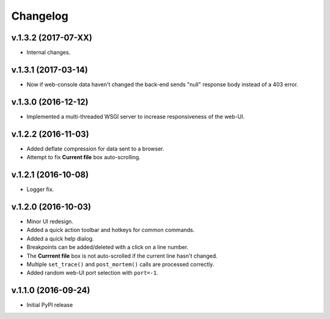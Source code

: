 Changelog
#########

v.1.3.2 (2017-07-XX)
====================

* Internal changes.

v.1.3.1 (2017-03-14)
====================

* Now if web-console data haven't changed
  the back-end sends "null" response body instead of a 403 error.

v.1.3.0 (2016-12-12)
====================

* Implemented a multi-threaded WSGI server to increase responsiveness of the web-UI.

v.1.2.2 (2016-11-03)
====================

* Added deflate compression for data sent to a browser.
* Attempt to fix **Current file** box auto-scrolling.

v.1.2.1 (2016-10-08)
====================

* Logger fix.

v.1.2.0 (2016-10-03)
====================

* Minor UI redesign.
* Added a quick action toolbar and hotkeys for common commands.
* Added a quick help dialog.
* Breakpoints can be added/deleted with a click on a line number.
* The **Currrent file** box is not auto-scrolled if the current line hasn't changed.
* Multiple ``set_trace()`` and ``post_mortem()`` calls are processed correctly.
* Added random web-UI port selection with ``port=-1``.

v.1.1.0 (2016-09-24)
====================

* Initial PyPI release
